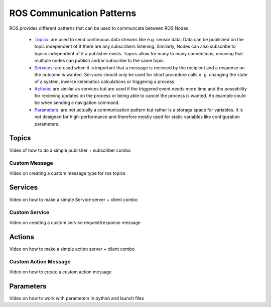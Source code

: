 **********************************
ROS Communication Patterns
**********************************

ROS provides different patterns that can be used to communcate between ROS Nodes:

  * `Topics <https://wiki.ros.org/Topics>`_: are used to send continuous data streams like e.g. sensor data. Data can be published on the topic independent of if there are any subscribers listening. Similarly, Nodes can also subscribe to topics independent of if a publisher exists. Topics allow for many to many connections, meaning that multiple nodes can publish and/or subscribe to the same topic.
  * `Services <https://wiki.ros.org/Services>`_: are used when it is important that a message is recieved by the recipient and a response on the outcome is wanted. Services should only be used for short procedure calls e. g. changing the state of a system, inverse kinematics calculations or triggering a process.
  * `Actions <https://wiki.ros.org/actionlib>`_: are similar as services but are used if the triggered event needs more time and the possebility for recieving updates on the process or being able to cancel the process is wanted. An example could be when sending a navigation command.
  * `Parameters <https://wiki.ros.org/Parameter%20Server>`_: are not actually a communication pattern but rather is a storage space for variables. It is not designed for high-performance and therefore mostly used for static variables like configuration parameters.

Topics
==============
Video of how to do a simple publisher + subscriber combo

Custom Message
----------------
Video on creating a custom message type for ros topics

Services
==============
Video on how to make a simple Service server + client combo

Custom Service
---------------
Video on creating a custom service request/response message

Actions
==============
Video on how to make a simple action server + client combo

Custom Action Message
---------------
Video on how to create a custom action message

Parameters
==============
Video on how to work with parameters in python and launch files

